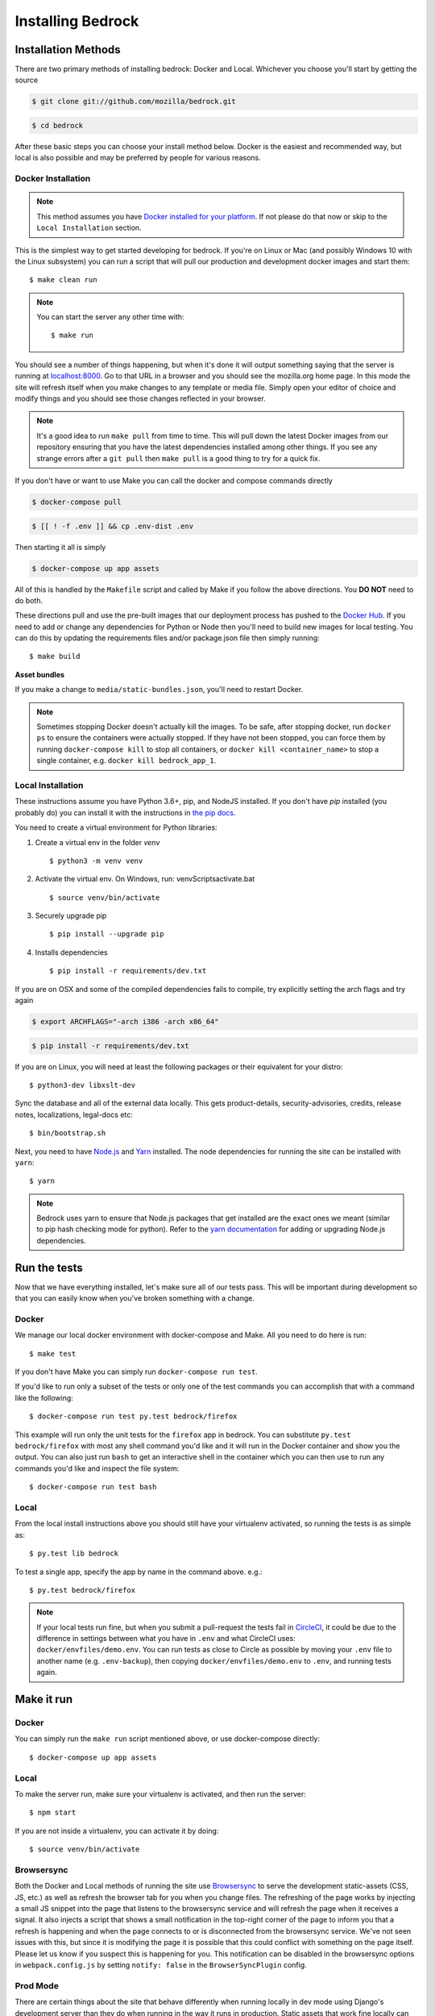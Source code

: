 .. This Source Code Form is subject to the terms of the Mozilla Public
.. License, v. 2.0. If a copy of the MPL was not distributed with this
.. file, You can obtain one at http://mozilla.org/MPL/2.0/.

.. _install:

==================
Installing Bedrock
==================

Installation Methods
====================

There are two primary methods of installing bedrock: Docker and Local. Whichever you choose you'll start by getting the source

.. code-block:: bash

    $ git clone git://github.com/mozilla/bedrock.git

.. code-block:: bash

    $ cd bedrock

After these basic steps you can choose your install method below. Docker is the easiest and recommended way, but local is also possible
and may be preferred by people for various reasons.

Docker Installation
-------------------

.. note::

    This method assumes you have `Docker installed for your platform <https://www.docker.com/community-edition#/download>`_.
    If not please do that now or skip to the ``Local Installation`` section.

This is the simplest way to get started developing for bedrock. If you're on Linux or Mac (and possibly Windows 10 with the
Linux subsystem) you can run a script that will pull our production and development docker images and start them::

    $ make clean run

.. note::

    You can start the server any other time with::

        $ make run

You should see a number of things happening, but when it's done it will output something saying that the server is running
at `localhost:8000 <http://localhost:8000/>`_. Go to that URL in a browser and you should see the mozilla.org home page.
In this mode the site will refresh itself when you make changes to any template or media file. Simply open your editor of
choice and modify things and you should see those changes reflected in your browser.

.. note::

    It's a good idea to run ``make pull`` from time to time. This will pull down the latest Docker images from our repository
    ensuring that you have the latest dependencies installed among other things. If you see any strange errors after a
    ``git pull`` then ``make pull`` is a good thing to try for a quick fix.

If you don't have or want to use Make you can call the docker and compose commands directly

.. code-block:: bash

    $ docker-compose pull

.. code-block:: bash

    $ [[ ! -f .env ]] && cp .env-dist .env

Then starting it all is simply

.. code-block:: bash

    $ docker-compose up app assets

All of this is handled by the ``Makefile`` script and called by Make if you follow the above directions.
You **DO NOT** need to do both.

These directions pull and use the pre-built images that our deployment process has pushed to the
`Docker Hub <https://hub.docker.com/u/mozorg/>`_. If you need to add or change any dependencies for Python
or Node then you'll need to build new images for local testing. You can do this by updating the requirements
files and/or package.json file then simply running::

    $ make build

**Asset bundles**

If you make a change to ``media/static-bundles.json``, you'll need to restart Docker.

.. note::

    Sometimes stopping Docker doesn't actually kill the images. To be safe, after stopping docker, run
    ``docker ps`` to ensure the containers were actually stopped. If they have not been stopped, you can force
    them by running ``docker-compose kill`` to stop all containers, or ``docker kill <container_name>`` to stop
    a single container, e.g. ``docker kill bedrock_app_1``.

Local Installation
------------------

These instructions assume you have Python 3.6+, pip, and NodeJS installed. If you don't have `pip` installed
(you probably do) you can install it with the instructions in `the pip docs <https://pip.pypa.io/en/stable/installing/>`_.

You need to create a virtual environment for Python libraries:

1. Create a virtual env in the folder `venv` ::

    $ python3 -m venv venv             

2. Activate the virtual env. On Windows, run: venv\Scripts\activate.bat ::    

    $ source venv/bin/activate             

3. Securely upgrade pip ::

    $ pip install --upgrade pip          

4. Installs dependencies ::

    $ pip install -r requirements/dev.txt           


If you are on OSX and some of the compiled dependencies fails to compile, try explicitly setting the arch flags and try again

.. code-block:: bash

    $ export ARCHFLAGS="-arch i386 -arch x86_64"

.. code-block:: bash

    $ pip install -r requirements/dev.txt

If you are on Linux, you will need at least the following packages or their equivalent for your distro::

    $ python3-dev libxslt-dev

Sync the database and all of the external data locally. This gets product-details, security-advisories,
credits, release notes, localizations, legal-docs etc::

    $ bin/bootstrap.sh

Next, you need to have `Node.js <https://nodejs.org/>`_ and `Yarn <https://yarnpkg.com/>`_ installed.
The node dependencies for running the site can be installed with ``yarn``::

    $ yarn

.. note::

    Bedrock uses yarn to ensure that Node.js
    packages that get installed are the exact ones we meant (similar to pip hash checking mode for python). Refer
    to the `yarn documentation <https://yarnpkg.com/en/docs/yarn-workflow>`_
    for adding or upgrading Node.js dependencies.

.. _run-python-tests:

Run the tests
=============

Now that we have everything installed, let's make sure all of our tests pass.
This will be important during development so that you can easily know when
you've broken something with a change.

Docker
------

We manage our local docker environment with docker-compose and Make. All you need to do here is run::

    $ make test

If you don't have Make you can simply run ``docker-compose run test``.

If you'd like to run only a subset of the tests or only one of the test commands you can accomplish
that with a command like the following::

    $ docker-compose run test py.test bedrock/firefox

This example will run only the unit tests for the ``firefox`` app in bedrock. You can substitute
``py.test bedrock/firefox`` with most any shell command you'd like and it will run in the Docker
container and show you the output. You can also just run ``bash`` to get an interactive shell in
the container which you can then use to run any commands you'd like and inspect the file system::

    $ docker-compose run test bash

Local
-----

From the local install instructions above you should still have your virtualenv
activated, so running the tests is as simple as::

    $ py.test lib bedrock

To test a single app, specify the app by name in the command above. e.g.::

    $ py.test bedrock/firefox

.. note::

    If your local tests run fine, but when you submit a pull-request the tests fail in
    `CircleCI <https://circleci.com/gh/mozilla/bedrock>`_, it could be due to the
    difference in settings between what you have in ``.env``
    and what CircleCI uses: ``docker/envfiles/demo.env``. You can run tests as close to Circle
    as possible by moving your ``.env`` file to another name (e.g. ``.env-backup``), then
    copying ``docker/envfiles/demo.env`` to ``.env``, and running tests again.

Make it run
===========

Docker
------

You can simply run the ``make run`` script mentioned above, or use docker-compose directly::

    $ docker-compose up app assets

Local
-----

To make the server run, make sure your virtualenv is activated, and then
run the server::

    $ npm start

If you are not inside a virtualenv, you can activate it by doing::

    $ source venv/bin/activate

Browsersync
-----------

Both the Docker and Local methods of running the site use `Browsersync <https://www.browsersync.io/>`_ to serve
the development static-assets (CSS, JS, etc.) as well as refresh the browser tab for you when you change files. The
refreshing of the page works by injecting a small JS snippet into the page that listens to the browsersync service
and will refresh the page when it receives a signal. It also injects a script that shows a small notification in the
top-right corner of the page to inform you that a refresh is happening and when the page connects to or is disconnected
from the browsersync service. We've not seen issues with this, but since it is modifying the page it is possible that this
could conflict with something on the page itself. Please let us know if you suspect this is happening for you. This
notification can be disabled in the browsersync options in ``webpack.config.js`` by setting ``notify: false`` in the
``BrowserSyncPlugin`` config.

Prod Mode
---------

There are certain things about the site that behave differently when running locally in dev mode using Django's development
server than they do when running in the way it runs in production. Static assets that work fine locally can be a problem
in production if referenced improperly, and the normal error pages won't work unless ``DEBUG==False`` and doing that will
make the site throw errors since the Django server doesn't have access to all of the built static assets. So we have a couple
of extra Docker commands (via make) that you can use to run the site locally in a more prod-like way.

First you should ensure that your ``.env`` file is setup the way you need. This usually means adding ``DEBUG=False``
and ``DEV=False``, though you may want ``DEV=True`` if you want the site to act more like www-dev.allizom.org in that all
feature switches are ``On`` and all locales are active for every page. After that you can run the following:

.. code-block:: bash

    $ make run-prod

This will run the latest bedrock image using your local bedrock files and templates, but not your local static assets. If you
need an updated image just run ``make pull``.

If you need to include the changes you've made to your local static files (images, css, js, etc.) then you have to build the
image first:

.. code-block:: bash

    $ make build-prod run-prod

Documentation
-------------

This is a great place for coders and non-coders alike to contribute! Please note most of the documentation is currently in `reStructuredText <https://bashtage.github.io/sphinx-material/basics.html>`_ but we also support `Markdown <https://www.markdownguide.org/>`_ files.

If you see a typo or similarly small change, you can use the "Edit in GitHub" link to propose a fix through GitHub. Note: you will not see your change directly committed to the master branch. You will commit the change to a separate branch so it can be reviewed by a staff member before merging to master.

If you want to make a bigger change or `find a Documentation issue on the repo <https://github.com/mozilla/bedrock/labels/Documentation>`_, it is best to edit and preview locally before submitting a pull request. You can do this with Docker or Local installations. Run the commands from your root folder. They will build documentation and start a live server to auto-update any changes you make to a documentation file.

Docker: 

.. code-block:: bash

    $ make docs

Local:

.. code-block:: bash

    $ pip install -r requirements/docs.txt

.. code-block:: bash

    $ make livedocs


Localization
============

Localization (or L10n) files were fetched by the `bootstrap.sh` command your ran earlier and are
included in the docker images. If you need to update them or switch to a different repo or branch
after changing settings you can run the following command::

    $ ./manage.py l10n_update

You can read more details about how to localize content :ref:`here <l10n>`.

Feature Flipping (aka Switches)
===============================

Environment variables are used to configure behavior and/or features of select pages on bedrock
via a template helper function called ``switch()``. It will take whatever name you pass to it
(must be only numbers, letters, and dashes), convert it to uppercase, convert dashes to underscores,
and lookup that name in the environment. For example: ``switch('the-dude')`` would look for the
environment variable ``SWITCH_THE_DUDE``. If the value of that variable is any of "on", "true", "1", or
"yes", then it will be considered "on", otherwise it will be "off".

You can also supply a list of locale codes that will be the only ones for which the switch is active.
If the page is viewed in any other locale the switch will always return ``False``, even in ``DEV``
mode. This list can also include a "Locale Group", which is all locales with a common prefix
(e.g. "en-US, en-GB" or "zh-CN, zh-TW"). You specify these with just the prefix. So if you
used ``switch('the-dude', ['en', 'de'])`` in a template, the switch would be active for German and
any English locale the site supports.

You may also use these switches in Python in ``views.py`` files (though not with locale support).
For example::

    from bedrock.base.waffle import switch

    def home_view(request):
        title = 'Staging Home' if switch('staging-site') else 'Prod Home'
        ...

Testing
-------

If the environment variable ``DEV`` is set to a "true" value, then all switches will be considered "on" unless they are
explicitly "off" in the environment. ``DEV`` defaults to "true" in local development and demo servers.

To test switches locally:

#. Set ``DEV=False`` in your ``.env`` file.
#. Enable the switch in your ``.env`` file.
#. Restart your web server.

To configure switches for a demo branch. Follow the `configuration instructions here <http://bedrock.readthedocs.io/en/latest/pipeline.html#configuration>`_.

Traffic Cop
-----------

Currently, these switches are used to enable/disable `Traffic Cop <https://github.com/mozilla/trafficcop/>`_ experiments
on many pages of the site. We only add the Traffic Cop JavaScript snippet to a page when there is an active test. You
can see the current state of these switches and other configuration values in our `configuration
repo <https://mozmeao.github.io/www-config/configs/>`_.

To work with/test these experiment switches locally, you must add the switches to your local environment. For example::

    # to switch on firstrun-copy-experiment you'd add the following to your ``.env`` file
    SWITCH_FIRSTRUN_COPY_EXPERIMENT=on

To do the equivalent in one of the bedrock apps see the `www-config <https://mozmeao.github.io/www-config/>`_ documentation.

Notes
-----

A shortcut for activating virtual envs in zsh or bash is `. venv/bin/activate`. The dot is the same as `source`.

There's a project called `pew <https://pypi.org/project/pew/>`_ that provides a better interface for managing/activating virtual envs, so you can use that if you want.
Also if you need help managing various versions of Python on your system, the `pyenv <https://github.com/pyenv/pyenv>`_ project can help.
